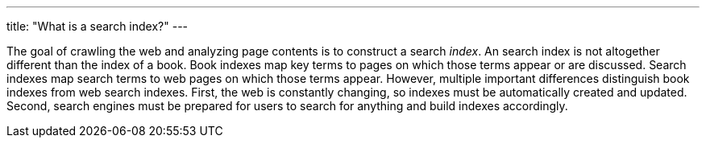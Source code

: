 ---
title: "What is a search index?"
---

The goal of crawling the web and analyzing page contents is to construct a
search _index_.
//
An search index is not altogether different than the index of a book.
//
Book indexes map key terms to pages on which those terms appear or are
discussed.
//
Search indexes map search terms to web pages on which those terms appear.
//
However, multiple important differences distinguish book indexes from web
search indexes.
//
First, the web is constantly changing, so indexes must be automatically
created and updated.
//
Second, search engines must be prepared for users to search for anything and
build indexes accordingly.

